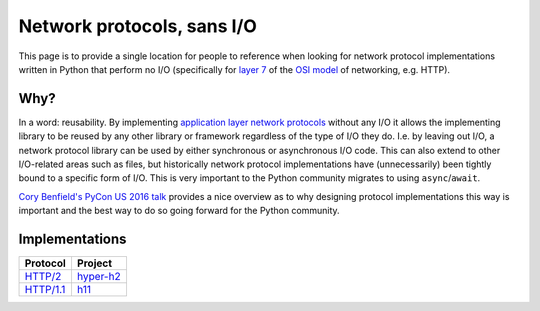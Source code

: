 Network protocols, sans I/O
===========================

This page is to provide a single location for people to reference when
looking for network protocol implementations written in Python that
perform no I/O (specifically for `layer 7`_ of the `OSI model`_ of
networking, e.g. HTTP).

.. _OSI model: https://en.wikipedia.org/wiki/OSI_model
.. _layer 7:
.. _application layer network protocols: https://en.wikipedia.org/wiki/Application_layer


Why?
----

In a word: reusability. By implementing
`application layer network protocols`_ without any I/O it allows the
implementing library to be reused by any other library or framework
regardless of the type of I/O they do. I.e. by leaving out I/O, a
network protocol library can be used by either synchronous or
asynchronous I/O code. This can also extend to other I/O-related areas
such as files, but historically network protocol implementations have
(unnecessarily) been tightly bound to a specific form of I/O. This is
very important to the Python community migrates to using
``async``/``await``.

`Cory Benfield's PyCon US 2016 talk <https://www.youtube.com/watch?v=7cC3_jGwl_U>`_
provides a nice overview as to why designing protocol implementations
this way is important and the best way to do so going forward for the
Python community.


Implementations
---------------

=========== =======
Protocol    Project
=========== =======
`HTTP/2`_   `hyper-h2`_
`HTTP/1.1`_ h11_
=========== =======

.. _HTTP/2: https://http2.github.io/
.. _hyper-h2: https://github.com/python-hyper/hyper-h2
.. _HTTP/1.1: https://tools.ietf.org/html/rfc2616
.. _h11: https://github.com/njsmith/h11

